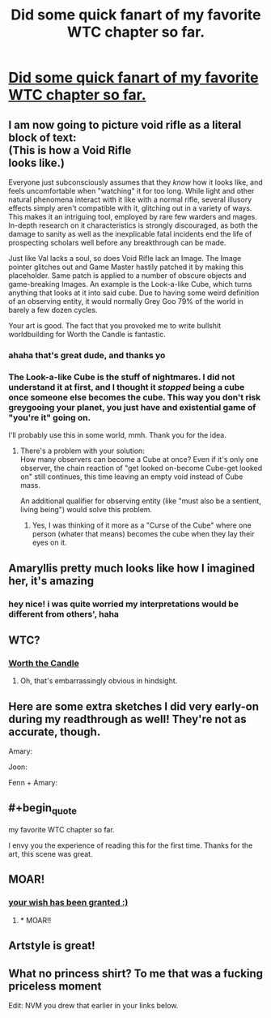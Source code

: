 #+TITLE: Did some quick fanart of my favorite WTC chapter so far.

* [[https://i.redd.it/hwblcwfugdp01.png][Did some quick fanart of my favorite WTC chapter so far.]]
:PROPERTIES:
:Author: dellexip
:Score: 96
:DateUnix: 1522622200.0
:END:

** I am now going to picture void rifle as a literal block of text:\\
(This is how a Void Rifle\\
looks like.)

Everyone just subconsciously assumes that they /know/ how it looks like, and feels uncomfortable when "watching" it for too long. While light and other natural phenomena interact with it like with a normal rifle, several illusory effects simply aren't compatible with it, glitching out in a variety of ways.\\
This makes it an intriguing tool, employed by rare few warders and mages. In-depth research on it characteristics is strongly discouraged, as both the damage to sanity as well as the inexplicable fatal incidents end the life of prospecting scholars well before any breakthrough can be made.

Just like Val lacks a soul, so does Void Rifle lack an Image. The Image pointer glitches out and Game Master hastily patched it by making this placeholder. Same patch is applied to a number of obscure objects and game-breaking Images. An example is the Look-a-like Cube, which turns anything that looks at it into said cube. Due to having some weird definition of an observing entity, it would normally Grey Goo 79% of the world in barely a few dozen cycles.

Your art is good. The fact that you provoked me to write bullshit worldbuilding for Worth the Candle is fantastic.
:PROPERTIES:
:Author: PurposefulZephyr
:Score: 30
:DateUnix: 1522634234.0
:END:

*** ahaha that's great dude, and thanks yo
:PROPERTIES:
:Author: dellexip
:Score: 5
:DateUnix: 1522637084.0
:END:


*** The Look-a-like Cube is the stuff of nightmares. I did not understand it at first, and I thought it /stopped/ being a cube once someone else becomes the cube. This way you don't risk greygooing your planet, you just have and existential game of "you're it" going on.

I'll probably use this in some world, mmh. Thank you for the idea.
:PROPERTIES:
:Author: ksarnek
:Score: 1
:DateUnix: 1524702834.0
:END:

**** There's a problem with your solution:\\
How many observers can become a Cube at once? Even if it's only one observer, the chain reaction of "get looked on-become Cube-get looked on" still continues, this time leaving an empty void instead of Cube mass.

An additional qualifier for observing entity (like "must also be a sentient, living being") would solve this problem.
:PROPERTIES:
:Author: PurposefulZephyr
:Score: 1
:DateUnix: 1524703693.0
:END:

***** Yes, I was thinking of it more as a "Curse of the Cube" where one person (whater that means) becomes the cube when they lay their eyes on it.
:PROPERTIES:
:Author: ksarnek
:Score: 2
:DateUnix: 1524740858.0
:END:


** Amaryllis pretty much looks like how I imagined her, it's amazing
:PROPERTIES:
:Author: MaddoScientisto
:Score: 12
:DateUnix: 1522625429.0
:END:

*** hey nice! i was quite worried my interpretations would be different from others', haha
:PROPERTIES:
:Author: dellexip
:Score: 3
:DateUnix: 1522637033.0
:END:


** WTC?
:PROPERTIES:
:Author: EthanCC
:Score: 9
:DateUnix: 1522626043.0
:END:

*** [[http://archiveofourown.org/works/11478249?view_full_work=true][Worth the Candle]]
:PROPERTIES:
:Author: Devilsbabe
:Score: 20
:DateUnix: 1522626357.0
:END:

**** Oh, that's embarrassingly obvious in hindsight.
:PROPERTIES:
:Author: EthanCC
:Score: 6
:DateUnix: 1522634144.0
:END:


** Here are some extra sketches I did very early-on during my readthrough as well! They're not as accurate, though.

Amary: [[https://cdn.discordapp.com/attachments/267537475302457354/423259202702802944/unknown.png]]

Joon: [[https://cdn.discordapp.com/attachments/267537475302457354/423259999918096384/unknown.png]]

Fenn + Amary: [[https://cdn.discordapp.com/attachments/267537475302457354/423260101550276619/unknown.png]]
:PROPERTIES:
:Author: dellexip
:Score: 7
:DateUnix: 1522683798.0
:END:


** #+begin_quote
  my favorite WTC chapter so far.
#+end_quote

I envy you the experience of reading this for the first time. Thanks for the art, this scene was great.
:PROPERTIES:
:Author: Saintsant
:Score: 7
:DateUnix: 1522648471.0
:END:


** MOAR!
:PROPERTIES:
:Author: blueeyedlion
:Score: 4
:DateUnix: 1522633313.0
:END:

*** [[https://www.reddit.com/r/rational/comments/88un4n/did_some_quick_fanart_of_my_favorite_wtc_chapter/dwofaw6/][your wish has been granted :)]]
:PROPERTIES:
:Author: dellexip
:Score: 2
:DateUnix: 1522689329.0
:END:

**** * MOAR!!
  :PROPERTIES:
  :CUSTOM_ID: moar
  :END:
:PROPERTIES:
:Author: blueeyedlion
:Score: 2
:DateUnix: 1522901395.0
:END:


** Artstyle is great!
:PROPERTIES:
:Author: Calsem
:Score: 5
:DateUnix: 1522684826.0
:END:


** What no princess shirt? To me that was a fucking priceless moment

Edit: NVM you drew that earlier in your links below.
:PROPERTIES:
:Author: icesharkk
:Score: 3
:DateUnix: 1523040912.0
:END:
